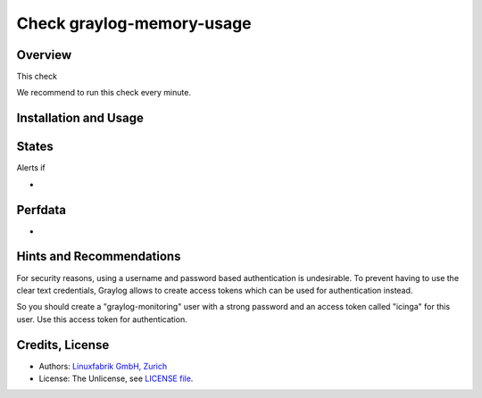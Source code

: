 Check graylog-memory-usage
==========================

Overview
--------

This check 

We recommend to run this check every minute.


Installation and Usage
----------------------

.. code-block:: bash



States
------

Alerts if

* 


Perfdata
--------

* 


Hints and Recommendations
-------------------------

For security reasons, using a username and password based authentication is undesirable. To prevent having to use the clear text credentials, Graylog allows to create access tokens which can be used for authentication instead.

So you should create a "graylog-monitoring" user with a strong password and an access token called "icinga" for this user. Use this access token for authentication.


Credits, License
----------------

* Authors: `Linuxfabrik GmbH, Zurich <https://www.linuxfabrik.ch>`_
* License: The Unlicense, see `LICENSE file <https://git.linuxfabrik.ch/linuxfabrik/monitoring-plugins/-/blob/master/LICENSE>`_.
